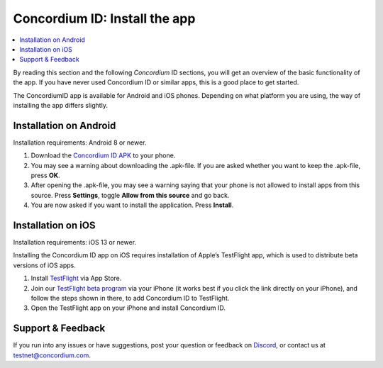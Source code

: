 
.. _Installation on Android: #installation-on-android
.. _Installation on iOS: #installation-on-ios
.. _`Concordium ID APK`: https://client-distribution-testnet.concordium.com/wallet-testnet-release-0.5.30.apk
.. _TestFlight: https://apps.apple.com/dk/app/testflight/id899247664?l=da
.. _`TestFlight beta program`: https://testflight.apple.com/join/X9MJhsPC
.. _Discord: https://discord.gg/xWmQ5tp


=======================================
Concordium ID: Install the app
=======================================

.. contents::
   :local:
   :backlinks: none

By reading this section and the following *Concordium* ID sections, you will get an
overview of the basic functionality of the app. If you have never used Concordium
ID or similar apps, this is a good place to get started.

The ConcordiumID app is available for Android and iOS phones. Depending on what
platform you are using, the way of installing the app differs slightly.


Installation on Android
=======================

Installation requirements: Android 8 or newer.

1. Download the `Concordium ID APK`_ to your phone.
2. You may see a warning about downloading the .apk-file. If you are asked whether you want to keep the .apk-file, press **OK**.
3. After opening the .apk-file, you may see a warning saying that your phone is not allowed to install apps from this source. Press **Settings**, toggle **Allow from this source** and go back.
4. You are now asked if you want to install the application. Press **Install**.


Installation on iOS
====================

Installation requirements: iOS 13 or newer.

Installing the Concordium ID app on iOS requires installation of Apple’s TestFlight app, which is used to distribute beta versions of iOS apps.

1. Install `TestFlight`_ via App Store.
2. Join our `TestFlight beta program`_ via your iPhone (it works best if you click the link directly on your iPhone), and follow the steps shown in there, to add Concordium ID to TestFlight.
3. Open the TestFlight app on your iPhone and install Concordium ID.


Support & Feedback
==================

If you run into any issues or have suggestions, post your question or
feedback on `Discord`_, or contact us at testnet@concordium.com.
